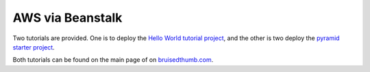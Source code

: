 AWS via Beanstalk
+++++++++++++++++

Two tutorials are provided. One is to deploy the `Hello World tutorial project <http://docs.pylonsproject.org/projects/pyramid/en/latest/narr/firstapp.html>`_, and the other is two deploy the `pyramid starter project <https://github.com/Pylons/pyramid-cookiecutter-starter>`_.

Both tutorials can be found on the main page of on `bruisedthumb.com <http://bruisedthumb.com>`_.
